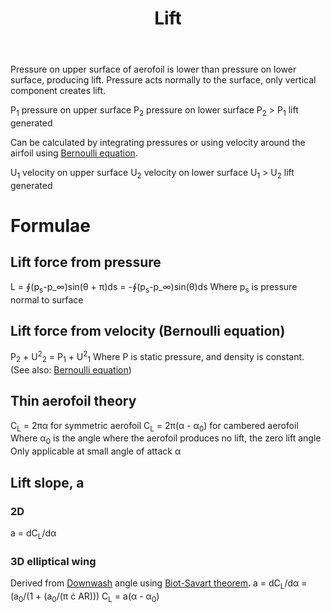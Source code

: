 :PROPERTIES:
:ID:       84005369-0a9e-48a7-8c69-53bc4422377a
:END:
#+title: Lift

Pressure on upper surface of aerofoil is lower than pressure on lower surface, producing lift.
Pressure acts normally to the surface, only vertical component creates lift.

P_1 pressure on upper surface
P_2 pressure on lower surface
P_2 > P_1 lift generated

Can be calculated by integrating pressures or using velocity around the airfoil using [[id:2aaabf68-4c99-46dd-8358-73edb77da674][Bernoulli equation]].

U_1 velocity on upper surface
U_2 velocity on lower surface
U_1 > U_2 lift generated

* Formulae
** Lift force from pressure
L = ∮(p_s-p_\infin)sin(\theta + \pi)ds = -∮(p_s-p_\infin)sin(\theta)ds
Where p_s is pressure normal to surface
** Lift force from velocity (Bernoulli equation)
P_2 + U^2_2 = P_1 + U^2_1
Where P is static pressure, and density is constant.
(See also: [[id:2aaabf68-4c99-46dd-8358-73edb77da674][Bernoulli equation]])
** Thin aerofoil theory
C_L = 2\pi\alpha for symmetric aerofoil
C_L = 2\pi(\alpha - \alpha_0) for cambered aerofoil
Where \alpha_0 is the angle where the aerofoil produces no lift, the zero lift angle
Only applicable at small angle of attack \alpha
** Lift slope, a
*** 2D
a = dC_L/d\alpha
*** 3D elliptical wing
Derived from [[id:257e9f3a-83d9-4361-a517-68adc880d7ee][Downwash]] angle using [[id:9bfd0909-1c43-48d0-84ed-1c179add56d7][Biot-Savart theorem]].
a = dC_L/d\alpha = (a_0/(1 + (a_0/(\pi \cdot AR)))
C_L = a(\alpha - \alpha_0)
